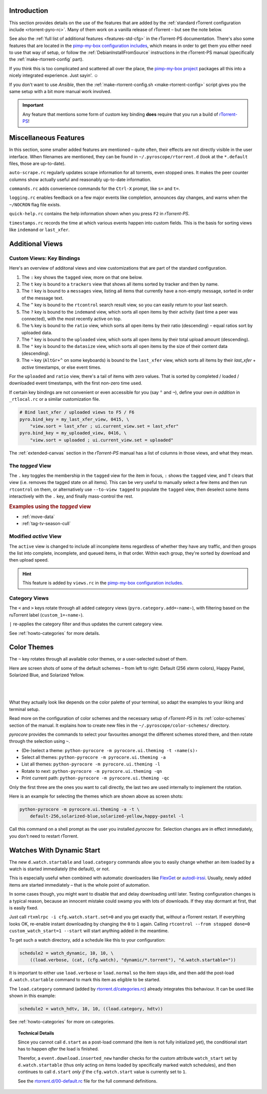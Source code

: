 .. included from usage.rst

Introduction
^^^^^^^^^^^^

This section provides details on the use of the features that
are added by the :ref:`standard rTorrent configuration include <rtorrent-pyro-rc>`.
Many of them work on a vanilla release of rTorrent – but see the note below.

See also the :ref:`full list of additional features <features-std-cfg>` in the rTorrent-PS documentation.
There's also some features that are located in the `pimp-my-box configuration includes`_,
which means in order to get them you either need to use that way of setup,
or follow the :ref:`DebianInstallFromSource` instructions in the rTorrent-PS manual
(specifically the :ref:`make-rtorrent-config` part).

If you think this is too complicated and scattered all over the place,
the `pimp-my-box project`_ packages all this into a nicely integrated experience.
Just sayin'. ☺

If you don't want to use `Ansible`, then the :ref:`make-rtorrent-config.sh <make-rtorrent-config>` script
gives you the same setup with a bit more manual work involved.

.. important::

    Any feature that mentions some form of custom key binding **does**
    require that you run a build of `rTorrent-PS`_!

.. _`rTorrent-PS`: https://github.com/pyroscope/rtorrent-ps
.. _`pimp-my-box project`: https://pimp-my-box.readthedocs.io/
.. _`pimp-my-box configuration includes`: https://github.com/pyroscope/pimp-my-box/tree/master/roles/rtorrent-ps/templates/rtorrent/rtorrent.d


.. _std-cfg-misc:

Miscellaneous Features
^^^^^^^^^^^^^^^^^^^^^^

In this section, some smaller added features are mentioned
– quite often, their effects are not directly visible in the user interface.
When filenames are mentioned, they can be found in ``~/.pyroscope/rtorrent.d``
(look at the ``*.default`` files, those are up-to-date).

``auto-scrape.rc`` regularly updates scrape information for all torrents, even stopped ones.
It makes the peer counter columns show actually useful and reasonably up-to-date information.

``commands.rc`` adds convenience commands for the ``Ctrl-X`` prompt, like ``s=`` and ``t=``.

``logging.rc`` enables feedback on a few major events like completion,
announces day changes, and warns when the ``~/NOCRON`` flag file exists.

``quick-help.rc`` contains the help information shown when you press ``F2`` in `rTorrent-PS`.

``timestamps.rc`` records the time at which various events happen into custom fields.
This is the basis for sorting views like ``indemand`` or ``last_xfer``.


.. _additional-views:

Additional Views
^^^^^^^^^^^^^^^^

Custom Views: Key Bindings
""""""""""""""""""""""""""

Here's an overview of additonal views and view customizations that are
part of the standard configuration.

#.  The ``:`` key shows the ``tagged`` view, more on that one below.
#.  The ``t`` key is bound to a ``trackers`` view that shows all items
    sorted by tracker and then by name.
#.  The ``!`` key is bound to a ``messages`` view, listing all items
    that currently have a non-empty message, sorted in order of the
    message text.
#.  The ``^`` key is bound to the ``rtcontrol`` search result view, so
    you can easily return to your last search.
#.  The ``?`` key is bound to the ``indemand`` view, which sorts all
    open items by their activity (last time a peer was connected),
    with the most recently active on top.
#.  The ``%`` key is bound to the ``ratio`` view, which sorts all
    open items by their ratio (descending) – equal ratios sort by uploaded data.
#.  The ``°`` key is bound to the ``uploaded`` view, which sorts all
    open items by their total upload amount (descending).
#.  The ``"`` key is bound to the ``datasize`` view, which sorts all
    open items by the size of their content data (descending).
#.  The ``¬`` key (``AltGr+^`` on some keyboards) is bound to the ``last_xfer`` view,
    which sorts all items by their *last_xfer* + *active* timestamps, or else event times.

For the ``uploaded`` and ``ratio`` view, there's a tail of items with zero values.
That is sorted by completed / loaded / downloaded event timestamps,
with the first non-zero time used.

If certain key bindings are not convenient or even accessible for you (say ``°`` and ``¬``),
define your own *in addition* in ``_rtlocal.rc`` or a similar customization file.

.. code-block:: ini

    # Bind last_xfer / uploaded views to F5 / F6
    pyro.bind_key = my_last_xfer_view, 0415, \
        "view.sort = last_xfer ; ui.current_view.set = last_xfer"
    pyro.bind_key = my_uploaded_view, 0416, \
        "view.sort = uploaded ; ui.current_view.set = uploaded"

The :ref:`extended-canvas` section in the `rTorrent-PS` manual has a list
of columns in those views, and what they mean.


.. _view-tagged:

The `tagged` View
"""""""""""""""""

The ``.`` key toggles the membership in the ``tagged`` view for the
item in focus, ``:`` shows the ``tagged`` view, and ``T`` clears
that view (i.e. removes the tagged state on all items). This can be
very useful to manually select a few items and then run
``rtcontrol`` on them, or alternatively use ``--to-view tagged`` to
populate the ``tagged`` view, then deselect some items interactively
with the ``.`` key, and finally mass-control the rest.

.. rubric:: Examples using the `tagged` view

..

* :ref:`move-data`
* :ref:`tag-tv-season-cull`


.. _view-active:

Modified `active` View
""""""""""""""""""""""

The ``active`` view is changed to include all incomplete items
regardless of whether they have any traffic, and then groups the
list into complete, incomplete, and queued items, in that order.
Within each group, they're sorted by download and then upload speed.

.. hint::

    This feature is added by ``views.rc`` in the `pimp-my-box configuration includes`_.


.. _category-views:

Category Views
""""""""""""""

The ``<`` and ``>`` keys rotate through all added category views
(``pyro.category.add=‹name›``), with filtering based on the
ruTorrent label (``custom_1=‹name›``).

``|`` re-applies the category filter and thus updates the current
category view.

See :ref:`howto-categories` for more details.


.. _color-themes:

Color Themes
^^^^^^^^^^^^

The ``~`` key rotates through all available color themes,
or a user-selected subset of them.

Here are screen shots of some of the default schemes
– from left to right: Default (256 xterm colors), Happy Pastel, Solarized Blue, and Solarized Yellow.

|color-scheme-default|   |color-scheme-happy-pastel|

|color-scheme-solarized-blue|   |color-scheme-solarized-yellow|

What they actually look like depends on the color palette of your terminal,
so adapt the examples to your liking and terminal setup.

Read more on the configuration of color schemes
and the necessary setup of `rTorrent-PS` in its
:ref:`color-schemes` section of the manual.
It explains how to create new files in the ``~/.pyroscope/color-schemes/`` directory.

`pyrocore` provides the commands to select your favourites amongst the different schemes stored there,
and then rotate through the selection using ``~``.

* (De-)select a theme:  ``python-pyrocore -m pyrocore.ui.theming -t ‹name(s)›``
* Select all themes:    ``python-pyrocore -m pyrocore.ui.theming -a``
* List all themes:      ``python-pyrocore -m pyrocore.ui.theming -l``
* Rotate to next:       ``python-pyrocore -m pyrocore.ui.theming -qn``
* Print current path:   ``python-pyrocore -m pyrocore.ui.theming -qc``

Only the first three are the ones you want to call directly,
the last two are used internally to implement the rotation.

Here is an example for selecting the themes which are shown above as screen shots:

.. code-block:: shell

    python-pyrocore -m pyrocore.ui.theming -a -t \
        default-256,solarized-blue,solarized-yellow,happy-pastel -l

Call this command on a shell prompt as the user you installed `pyrocore` for.
Selection changes are in effect immediately, you don't need to restart rTorrent.


.. |color-scheme-default| image:: https://rtorrent-ps.readthedocs.io/en/latest/_images/color-scheme-default.png
    :width: 320px
.. |color-scheme-happy-pastel| image:: https://rtorrent-ps.readthedocs.io/en/latest/_images//color-scheme-happy-pastel.png
    :width: 320px
.. |color-scheme-solarized-blue| image:: https://rtorrent-ps.readthedocs.io/en/latest/_images//color-scheme-solarized-blue.png
    :width: 320px
.. |color-scheme-solarized-yellow| image:: https://rtorrent-ps.readthedocs.io/en/latest/_images//color-scheme-solarized-yellow.png
    :width: 320px


.. _watch-start:

Watches With Dynamic Start
^^^^^^^^^^^^^^^^^^^^^^^^^^

The new ``d.watch.startable`` and ``load.category`` commands allow you to easily change
whether an item loaded by a watch is started immediately (the default), or not.

This is especially useful when combined with automatic downloaders like `FlexGet`_ or `autodl-irssi`_.
Usually, newly added items are started immediately – that is the whole point of automation.

In some cases though, you might want to disable that and delay downloading until later.
Testing configuration changes is a typical reason, because an innocent mistake could
swamp you with lots of downloads. If they stay dormant at first, that is easily fixed.

Just call ``rtxmlrpc -i cfg.watch.start.set=0`` and you get exactly that, *without* a rTorrent restart.
If everything looks OK, re-enable instant downloading by changing the ``0`` to ``1`` again.
Calling ``rtcontrol --from stopped done=0 custom_watch_start=1 --start`` will start anything added in the meantime.

To get such a watch directory, add a schedule like this to your configuration:

.. code-block:: ini

    schedule2 = watch_dynamic, 10, 10, \
        ((load.verbose, (cat, (cfg.watch), "dynamic/*.torrent"), "d.watch.startable="))

It is important to either use ``load.verbose`` or ``load.normal`` so the item stays idle,
and then add the post-load ``d.watch.startable`` command to mark this item as eligible to be started.

The ``load.category`` command (added by `rtorrent.d/categories.rc`_) already integrates
this behaviour. It can be used like shown in this example:

.. code-block:: ini

    schedule2 = watch_hdtv, 10, 10, ((load.category, hdtv))

See :ref:`howto-categories` for more on categories.


.. topic:: Technical Details

    Since you cannot call ``d.start`` as a post-load command (the item is not fully initialized yet),
    the conditional start has to happen *after* the load is finished.

    Therefor, a ``event.download.inserted_new`` handler checks for the custom attribute ``watch_start``
    set by ``d.watch.startable`` (thus only acting on items loaded by specifically marked watch schedules),
    and then continues to call ``d.start`` *only if* the ``cfg.watch.start`` value is currently set to ``1``.

    See the `rtorrent.d/00-default.rc`_ file for the full command definitions.


.. _`FlexGet`: https://flexget.com/
.. _`autodl-irssi`: https://github.com/autodl-community/autodl-irssi
.. _`rtorrent.d/categories.rc`: https://github.com/pyroscope/pyrocore/blob/master/src/pyrocore/data/config/rtorrent.d/categories.rc
.. _`rtorrent.d/00-default.rc`: https://github.com/pyroscope/pyrocore/blob/master/src/pyrocore/data/config/rtorrent.d/00-default.rc
